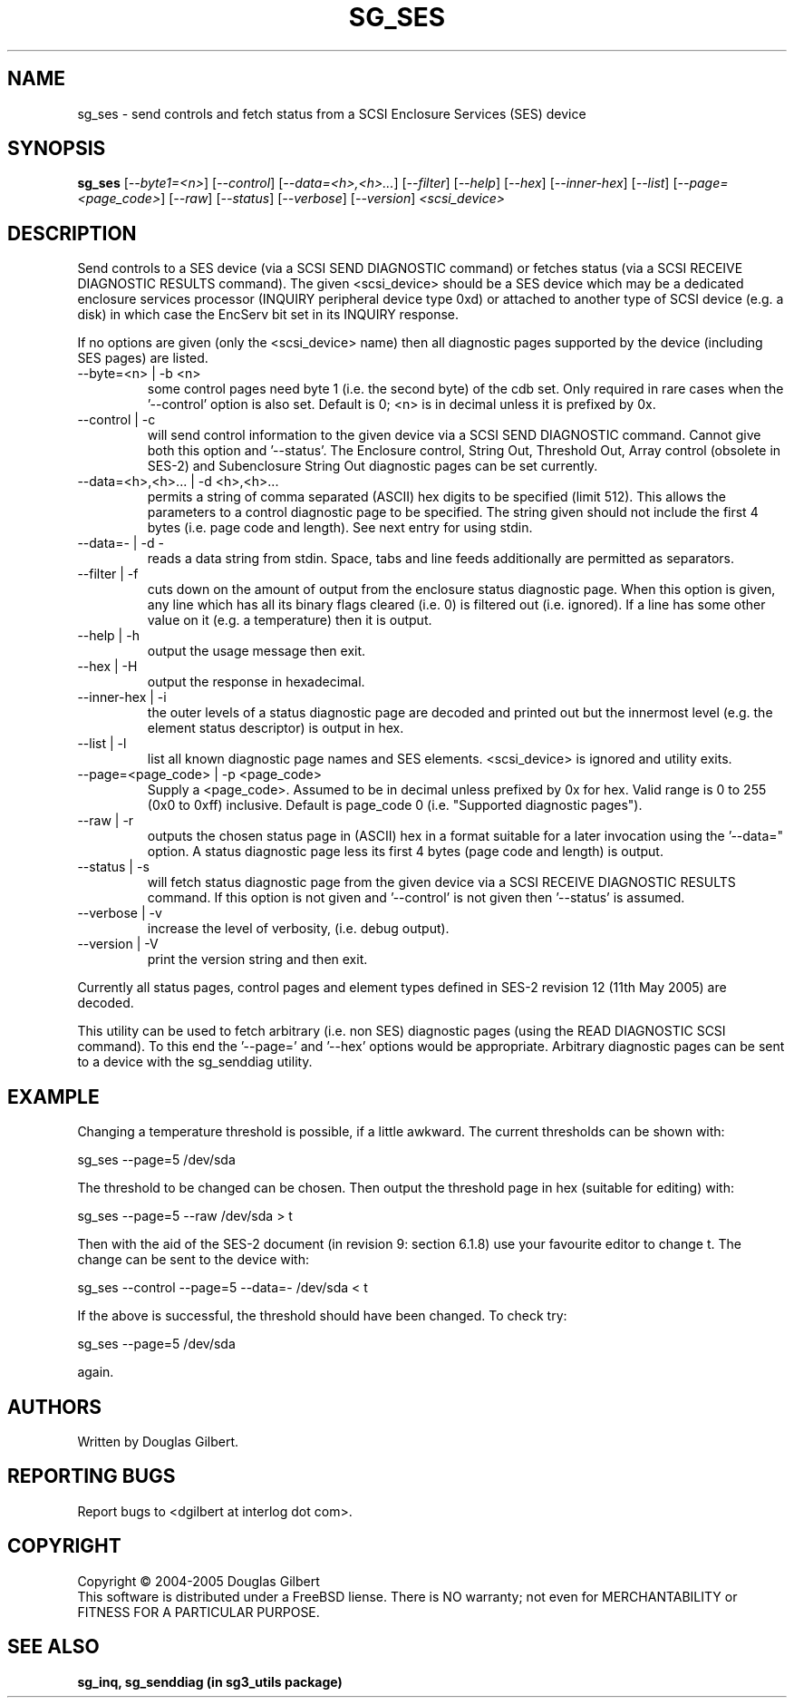 .TH SG_SES "8" "May 2005" "sg3_utils-1.15" SG3_UTILS
.SH NAME
sg_ses \- send controls and fetch status from a SCSI Enclosure
Services (SES) device
.SH SYNOPSIS
.B sg_ses
[\fI--byte1=<n>\fR] [\fI--control\fR] [\fI--data=<h>,<h>...\fR]
[\fI--filter\fR] [\fI--help\fR] [\fI--hex\fR] [\fI--inner-hex\fR]
[\fI--list\fR] [\fI--page=<page_code>\fR] [\fI--raw\fR]
[\fI--status\fR] [\fI--verbose\fR] [\fI--version\fR] \fI<scsi_device>\fR
.SH DESCRIPTION
.\" Add any additional description here
.PP
Send controls to a SES device (via a SCSI SEND DIAGNOSTIC command)
or fetches status (via a SCSI RECEIVE DIAGNOSTIC RESULTS command).
The given <scsi_device> should be a SES device which may be a dedicated
enclosure services processor (INQUIRY peripheral device type 0xd) or
attached to another type of SCSI device (e.g. a disk) in which case
the EncServ bit set in its INQUIRY response.
.PP
If no options are given (only the <scsi_device> name) then all
diagnostic pages supported by the device (including SES pages)
are listed.
.TP
--byte=<n> | -b <n>
some control pages need byte 1 (i.e. the second byte) of the cdb set.
Only required in rare cases when the '--control' option is also set.
Default is 0; <n> is in decimal unless it is prefixed by 0x.
.TP
--control | -c
will send control information to the given device via a SCSI SEND
DIAGNOSTIC command. Cannot give both this option and '--status'.
The Enclosure control, String Out, Threshold Out, Array control (obsolete
in SES-2) and Subenclosure String Out diagnostic pages can be set currently.
.TP
--data=<h>,<h>... | -d <h>,<h>...
permits a string of comma separated (ASCII) hex digits to be 
specified (limit 512). This allows the parameters to a control diagnostic
page to be specified. The string given should not include the first 4
bytes (i.e. page code and length). See next entry for using stdin.
.TP
--data=- | -d -
reads a data string from stdin. Space, tabs and line feeds additionally
are permitted as separators.
.TP
--filter | -f
cuts down on the amount of output from the enclosure status diagnostic
page. When this option is given, any line which has all its binary flags
cleared (i.e. 0) is filtered out (i.e. ignored). If a line has some other
value on it (e.g. a temperature) then it is output.
.TP
--help | -h
output the usage message then exit.
.TP
--hex | -H
output the response in hexadecimal.
.TP
--inner-hex | -i
the outer levels of a status diagnostic page are decoded and printed out
but the innermost level (e.g. the element status descriptor) is output in
hex.
.TP
--list | -l
list all known diagnostic page names and SES elements. <scsi_device>
is ignored and utility exits.
.TP
--page=<page_code> | -p <page_code>
Supply a <page_code>. Assumed to be in decimal unless prefixed by 0x for
hex. Valid range is 0 to 255 (0x0 to 0xff) inclusive. Default is 
page_code 0 (i.e. "Supported diagnostic pages").
.TP
--raw | -r
outputs the chosen status page in (ASCII) hex in a format suitable for
a later invocation using the '--data=" option. A status diagnostic page
less its first 4 bytes (page code and length) is output.
.TP
--status | -s
will fetch status diagnostic page from the given device via a SCSI RECEIVE
DIAGNOSTIC RESULTS command. If this option is not given and '--control' is
not given then '--status' is assumed.
.TP
--verbose | -v
increase the level of verbosity, (i.e. debug output).
.TP
--version | -V
print the version string and then exit.
.PP
Currently all status pages, control pages and element types defined in
SES-2 revision 12 (11th May 2005) are decoded. 
.PP
This utility can be used to fetch arbitrary (i.e. non SES) diagnostic
pages (using the READ DIAGNOSTIC SCSI command). To this end the '--page='
and '--hex' options would be appropriate. Arbitrary diagnostic pages can
be sent to a device with the sg_senddiag utility.
.SH EXAMPLE
Changing a temperature threshold is possible, if a little awkward. The
current thresholds can be shown with:
.PP
   sg_ses --page=5 /dev/sda
.PP
The threshold to be changed can be chosen. Then output the threshold page
in hex (suitable for editing) with:
.PP
   sg_ses --page=5 --raw /dev/sda > t
.PP
Then with the aid of the SES-2 document (in revision 9: section 6.1.8)
use your favourite editor to change t. The change can be sent to the
device with:
.PP
   sg_ses --control --page=5 --data=- /dev/sda < t
.PP
If the above is successful, the threshold should have been changed. To
check try:
.PP
   sg_ses --page=5 /dev/sda
.PP
again.
.SH AUTHORS
Written by Douglas Gilbert.
.SH "REPORTING BUGS"
Report bugs to <dgilbert at interlog dot com>.
.SH COPYRIGHT
Copyright \(co 2004-2005 Douglas Gilbert
.br
This software is distributed under a FreeBSD liense. There is NO
warranty; not even for MERCHANTABILITY or FITNESS FOR A PARTICULAR PURPOSE.
.SH "SEE ALSO"
.B sg_inq, sg_senddiag (in sg3_utils package)
